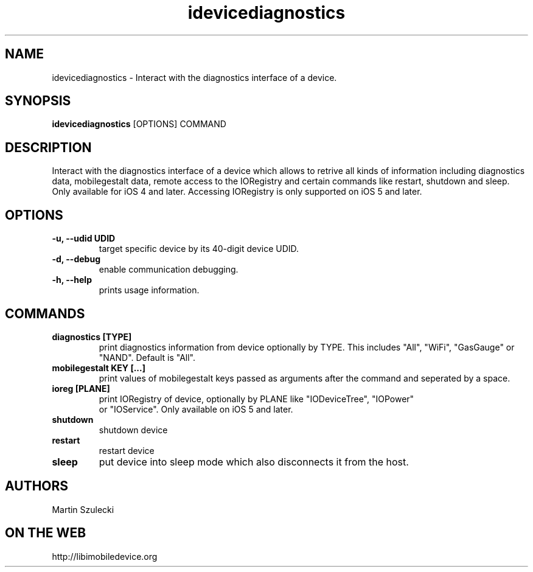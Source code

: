 .TH "idevicediagnostics" 1
.SH NAME
idevicediagnostics \- Interact with the diagnostics interface of a device.
.SH SYNOPSIS
.B idevicediagnostics
[OPTIONS] COMMAND

.SH DESCRIPTION

Interact with the diagnostics interface of a device which allows to retrive
all kinds of information including diagnostics data, mobilegestalt data, remote
access to the IORegistry and certain commands like restart, shutdown and sleep.
Only available for iOS 4 and later. Accessing IORegistry is only supported on
iOS 5 and later.

.SH OPTIONS
.TP
.B \-u, \-\-udid UDID
target specific device by its 40-digit device UDID.
.TP 
.B \-d, \-\-debug
enable communication debugging.
.TP 
.B \-h, \-\-help
prints usage information.

.SH COMMANDS
.TP
.B diagnostics [TYPE]
print diagnostics information from device optionally by TYPE. This includes
"All", "WiFi", "GasGauge" or "NAND". Default is "All".
.TP
.B mobilegestalt KEY [...]
print values of mobilegestalt keys passed as arguments after the command and 
seperated by a space.
.TP
.B ioreg [PLANE]
print IORegistry of device, optionally by PLANE like "IODeviceTree", "IOPower"
 or "IOService". Only available on iOS 5 and later.
.TP
.B shutdown
shutdown device
.TP
.B restart
restart device
.TP
.B sleep
put device into sleep mode which also disconnects it from the host.

.SH AUTHORS
Martin Szulecki

.SH ON THE WEB
http://libimobiledevice.org
